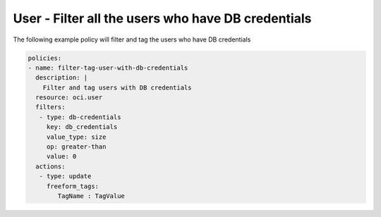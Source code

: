 .. _userdbcredentialscountidentity:

User - Filter all the users who have DB credentials
=====================================================

The following example policy will filter and tag the users who have DB credentials

.. code-block:: yaml

    policies:
    - name: filter-tag-user-with-db-credentials
      description: |
        Filter and tag users with DB credentials
      resource: oci.user
      filters:
       - type: db-credentials
         key: db_credentials
         value_type: size
         op: greater-than
         value: 0
      actions:
       - type: update
         freeform_tags:
            TagName : TagValue
